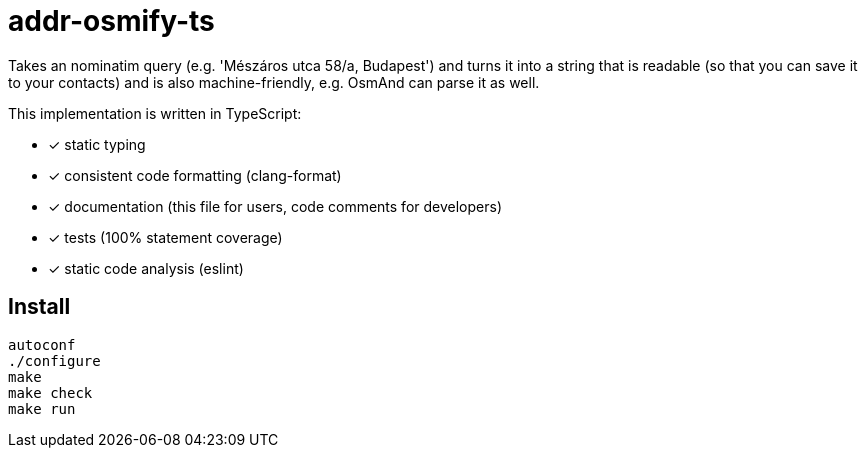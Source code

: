 = addr-osmify-ts

Takes an nominatim query (e.g. 'Mészáros utca 58/a, Budapest') and turns it
into a string that is readable (so that you can save it to your contacts) and
is also machine-friendly, e.g. OsmAnd can parse it as well.

This implementation is written in TypeScript:

- [x] static typing

- [x] consistent code formatting (clang-format)

- [x] documentation (this file for users, code comments for developers)

- [x] tests (100% statement coverage)

- [x] static code analysis (eslint)

== Install

----
autoconf
./configure
make
make check
make run
----
